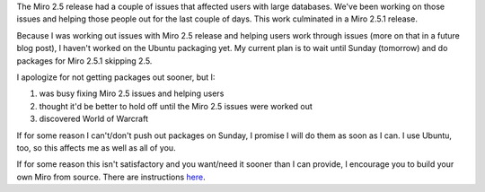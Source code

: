 .. title: Miro 2.5 Ubuntu packages coming soon!
.. slug: miro_2_5_ubuntu_packages
.. date: 2009-07-25 16:35:26
.. tags: miro, work, ubuntu

The Miro 2.5 release had a couple of issues that affected users with
large databases. We've been working on those issues and helping those
people out for the last couple of days. This work culminated in a Miro
2.5.1 release.

Because I was working out issues with Miro 2.5 release and helping users
work through issues (more on that in a future blog post), I haven't
worked on the Ubuntu packaging yet. My current plan is to wait until
Sunday (tomorrow) and do packages for Miro 2.5.1 skipping 2.5.

I apologize for not getting packages out sooner, but I:

#. was busy fixing Miro 2.5 issues and helping users
#. thought it'd be better to hold off until the Miro 2.5 issues were
   worked out
#. discovered World of Warcraft

If for some reason I can't/don't push out packages on Sunday, I promise
I will do them as soon as I can. I use Ubuntu, too, so this affects me
as well as all of you.

If for some reason this isn't satisfactory and you want/need it sooner
than I can provide, I encourage you to build your own Miro from source.
There are instructions
`here <https://develop.participatoryculture.org/trac/democracy/wiki/GTKX11BuildDocs>`__.
